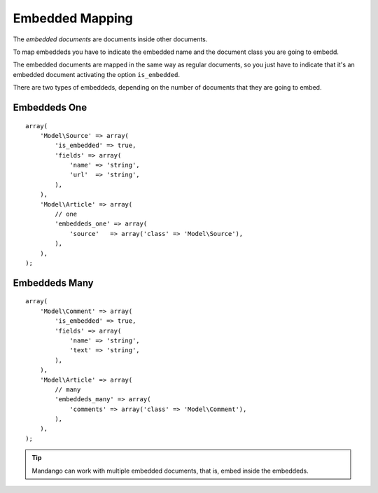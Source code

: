 Embedded Mapping
================

The *embedded documents* are documents inside other documents.

To map embeddeds you have to indicate the embedded name and the document class
you are going to embedd.

The embedded documents are mapped in the same way as regular documents, so you
just have to indicate that it's an embedded document activating the option
``is_embedded``.

There are two types of embeddeds, depending on the number of documents that
they are going to embed.

Embeddeds One
-------------

::

    array(
        'Model\Source' => array(
            'is_embedded' => true,
            'fields' => array(
                'name' => 'string',
                'url'  => 'string',
            ),
        ),
        'Model\Article' => array(
            // one
            'embeddeds_one' => array(
                'source'   => array('class' => 'Model\Source'),
            ),
        ),
    );

Embeddeds Many
--------------

::

    array(
        'Model\Comment' => array(
            'is_embedded' => true,
            'fields' => array(
                'name' => 'string',
                'text' => 'string',
            ),
        ),
        'Model\Article' => array(
            // many
            'embeddeds_many' => array(
                'comments' => array('class' => 'Model\Comment'),
            ),
        ),
    );

.. tip::
  Mandango can work with multiple embedded documents, that is, embed inside the embeddeds.
